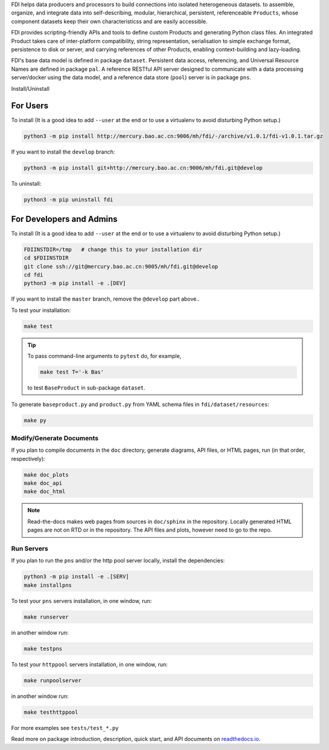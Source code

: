 FDI helps data producers and processors to build connections into isolated heterogeneous datasets. to assemble, organize, and integrate data into self-describing, modular, hierarchical, persistent, referenceable ``Products``, whose component datasets keep their own characteristicss and are easily accessible.

FDI provides scripting-friendly  APIs  and 
tools to define custom Products and generating Python class files. An integrated Product takes care of inter-platform compatibility, string representation, serialisation to simple exchange format, persistence to disk or server, and carrying references of other Products, enabling context-building and lazy-loading.

FDI's base data model is defined in package ``dataset``. Persistent data
access, referencing, and Universal Resource Names are defined in package
``pal``. A reference RESTful API server designed to communicate with a data
processing server/docker using the data model, and a reference data store (``pool``) server is in package ``pns``.

Install/Uninstall

For Users
=========

To install (It is a good idea to add ``--user`` at the end or to use a virtualenv to avoid disturbing Python setup.)

.. code-block:: shell

   python3 -m pip install http://mercury.bao.ac.cn:9006/mh/fdi/-/archive/v1.0.1/fdi-v1.0.1.tar.gz

If you want to install the ``develop`` branch:

.. code-block:: shell

   python3 -m pip install git+http://mercury.bao.ac.cn:9006/mh/fdi.git@develop
   
To uninstall:

.. code-block:: shell

           python3 -m pip uninstall fdi


For Developers and Admins
=========================

To install (It is a good idea to add ``--user`` at the end or to use a virtualenv to avoid disturbing Python setup.)

.. code-block:: shell

           FDIINSTDIR=/tmp   # change this to your installation dir
           cd $FDIINSTDIR
           git clone ssh://git@mercury.bao.ac.cn:9005/mh/fdi.git@develop
           cd fdi
           python3 -m pip install -e .[DEV]

If you want to install the ``master`` branch, remove the ``@develop`` part above..   
	   
To test your installation:

.. code-block:: shell

           make test

.. tip::

   To pass command-line arguments to ``pytest`` do, for example,
   
   .. code-block:: shell
		   
		make test T='-k Bas'

   to test ``BaseProduct`` in sub-package ``dataset``.

To generate ``baseproduct.py`` and ``product.py`` from YAML schema files in
``fdi/dataset/resources``:

.. code-block:: shell

           make py

Modify/Generate Documents
-------------------------

If you plan to compile documents in the ``doc`` directory, generate diagrams, API files, or HTML pages, run (in that order, respectively):

.. code-block:: shell

           make doc_plots
           make doc_api
           make doc_html

.. note:: Read-the-docs makes web pages from sources in ``doc/sphinx`` in the repository. Locally generated HTML pages are not on RTD or in the repository. The API files and plots, however need to go to the repo.
	   
Run Servers
-----------

If you plan to run the ``pns`` and/or the http pool server locally,
install the dependencies:

.. code-block:: shell

           python3 -m pip install -e .[SERV]
	   make installpns

To test your ``pns`` servers installation, in one window, run:

.. code-block:: shell

           make runserver

in another window run:

.. code-block:: shell

           make testpns

To test your ``httppool`` servers installation, in one window, run:

.. code-block:: shell

           make runpoolserver

in another window run:

.. code-block:: shell

           make testhttppool

For more examples see ``tests/test_*.py``

Read more on package introduction, description, quick start, and API
documents on `readthedocs.io <https://fdi.readthedocs.io/en/latest/>`__.

